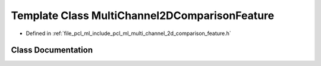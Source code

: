 .. _exhale_class_classpcl_1_1_multi_channel2_d_comparison_feature:

Template Class MultiChannel2DComparisonFeature
==============================================

- Defined in :ref:`file_pcl_ml_include_pcl_ml_multi_channel_2d_comparison_feature.h`


Class Documentation
-------------------


.. doxygenclass:: pcl::MultiChannel2DComparisonFeature
   :members:
   :protected-members:
   :undoc-members: